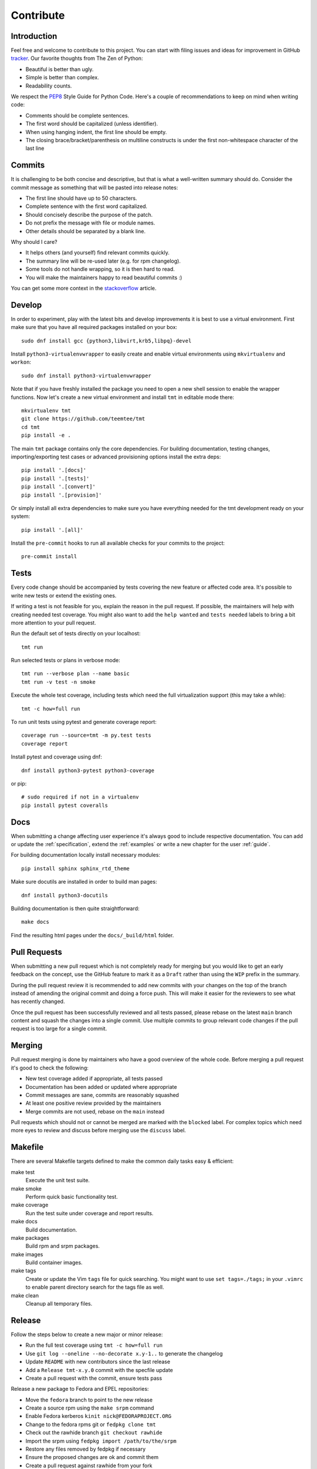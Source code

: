 .. _contribute:

==================
    Contribute
==================


Introduction
~~~~~~~~~~~~~~~~~~~~~~~~~~~~~~~~~~~~~~~~~~~~~~~~~~~~~~~~~~~~~~~~~~

Feel free and welcome to contribute to this project. You can start
with filing issues and ideas for improvement in GitHub tracker__.
Our favorite thoughts from The Zen of Python:

* Beautiful is better than ugly.
* Simple is better than complex.
* Readability counts.

We respect the `PEP8`__ Style Guide for Python Code. Here's a
couple of recommendations to keep on mind when writing code:

* Comments should be complete sentences.
* The first word should be capitalized (unless identifier).
* When using hanging indent, the first line should be empty.
* The closing brace/bracket/parenthesis on multiline constructs
  is under the first non-whitespace character of the last line

__ https://github.com/teemtee/tmt
__ https://www.python.org/dev/peps/pep-0008/


Commits
~~~~~~~~~~~~~~~~~~~~~~~~~~~~~~~~~~~~~~~~~~~~~~~~~~~~~~~~~~~~~~~~~~

It is challenging to be both concise and descriptive, but that is
what a well-written summary should do. Consider the commit message
as something that will be pasted into release notes:

* The first line should have up to 50 characters.
* Complete sentence with the first word capitalized.
* Should concisely describe the purpose of the patch.
* Do not prefix the message with file or module names.
* Other details should be separated by a blank line.

Why should I care?

* It helps others (and yourself) find relevant commits quickly.
* The summary line will be re-used later (e.g. for rpm changelog).
* Some tools do not handle wrapping, so it is then hard to read.
* You will make the maintainers happy to read beautiful commits :)

You can get some more context in the `stackoverflow`__ article.

__ http://stackoverflow.com/questions/2290016/


Develop
~~~~~~~~~~~~~~~~~~~~~~~~~~~~~~~~~~~~~~~~~~~~~~~~~~~~~~~~~~~~~~~~~~

In order to experiment, play with the latest bits and develop
improvements it is best to use a virtual environment. First make
sure that you have all required packages installed on your box::

    sudo dnf install gcc {python3,libvirt,krb5,libpq}-devel

Install ``python3-virtualenvwrapper`` to easily create and enable
virtual environments using ``mkvirtualenv`` and ``workon``::

    sudo dnf install python3-virtualenvwrapper

Note that if you have freshly installed the package you need to
open a new shell session to enable the wrapper functions.
Now let's create a new virtual environment and install ``tmt`` in
editable mode there::

    mkvirtualenv tmt
    git clone https://github.com/teemtee/tmt
    cd tmt
    pip install -e .

The main ``tmt`` package contains only the core dependencies. For
building documentation, testing changes, importing/exporting test
cases or advanced provisioning options install the extra deps::

    pip install '.[docs]'
    pip install '.[tests]'
    pip install '.[convert]'
    pip install '.[provision]'

Or simply install all extra dependencies to make sure you have
everything needed for the tmt development ready on your system::

    pip install '.[all]'

Install the ``pre-commit`` hooks to run all available checks
for your commits to the project::

    pre-commit install


Tests
~~~~~~~~~~~~~~~~~~~~~~~~~~~~~~~~~~~~~~~~~~~~~~~~~~~~~~~~~~~~~~~~~~

Every code change should be accompanied by tests covering the new
feature or affected code area. It's possible to write new tests or
extend the existing ones.

If writing a test is not feasible for you, explain the reason in
the pull request. If possible, the maintainers will help with
creating needed test coverage. You might also want to add the
``help wanted`` and ``tests needed`` labels to bring a bit more
attention to your pull request.

Run the default set of tests directly on your localhost::

    tmt run

Run selected tests or plans in verbose mode::

    tmt run --verbose plan --name basic
    tmt run -v test -n smoke

Execute the whole test coverage, including tests which need the
full virtualization support (this may take a while)::

    tmt -c how=full run

To run unit tests using pytest and generate coverage report::

    coverage run --source=tmt -m py.test tests
    coverage report

Install pytest and coverage using dnf::

    dnf install python3-pytest python3-coverage

or pip::

    # sudo required if not in a virtualenv
    pip install pytest coveralls


Docs
~~~~~~~~~~~~~~~~~~~~~~~~~~~~~~~~~~~~~~~~~~~~~~~~~~~~~~~~~~~~~~~~~~

When submitting a change affecting user experience it's always
good to include respective documentation. You can add or update
the :ref:`specification`, extend the :ref:`examples` or write a
new chapter for the user :ref:`guide`.

For building documentation locally install necessary modules::

    pip install sphinx sphinx_rtd_theme

Make sure docutils are installed in order to build man pages::

    dnf install python3-docutils

Building documentation is then quite straightforward::

    make docs

Find the resulting html pages under the ``docs/_build/html``
folder.


Pull Requests
~~~~~~~~~~~~~~~~~~~~~~~~~~~~~~~~~~~~~~~~~~~~~~~~~~~~~~~~~~~~~~~~~~

When submitting a new pull request which is not completely ready
for merging but you would like to get an early feedback on the
concept, use the GitHub feature to mark it as a ``Draft`` rather
than using the ``WIP`` prefix in the summary.

During the pull request review it is recommended to add new
commits with your changes on the top of the branch instead of
amending the original commit and doing a force push. This will
make it easier for the reviewers to see what has recently changed.

Once the pull request has been successfully reviewed and all tests
passed, please rebase on the latest ``main`` branch content and
squash the changes into a single commit. Use multiple commits to
group relevant code changes if the pull request is too large for a
single commit.


Merging
~~~~~~~~~~~~~~~~~~~~~~~~~~~~~~~~~~~~~~~~~~~~~~~~~~~~~~~~~~~~~~~~~~

Pull request merging is done by maintainers who have a good
overview of the whole code. Before merging a pull request it's
good to check the following:

* New test coverage added if appropriate, all tests passed
* Documentation has been added or updated where appropriate
* Commit messages are sane, commits are reasonably squashed
* At least one positive review provided by the maintainers
* Merge commits are not used, rebase on the ``main`` instead

Pull requests which should not or cannot be merged are marked with
the ``blocked`` label. For complex topics which need more eyes to
review and discuss before merging use the ``discuss`` label.


Makefile
~~~~~~~~~~~~~~~~~~~~~~~~~~~~~~~~~~~~~~~~~~~~~~~~~~~~~~~~~~~~~~~~~~

There are several Makefile targets defined to make the common
daily tasks easy & efficient:

make test
    Execute the unit test suite.

make smoke
    Perform quick basic functionality test.

make coverage
    Run the test suite under coverage and report results.

make docs
    Build documentation.

make packages
    Build rpm and srpm packages.

make images
    Build container images.

make tags
    Create or update the Vim ``tags`` file for quick searching.
    You might want to use ``set tags=./tags;`` in your ``.vimrc``
    to enable parent directory search for the tags file as well.

make clean
    Cleanup all temporary files.


Release
~~~~~~~~~~~~~~~~~~~~~~~~~~~~~~~~~~~~~~~~~~~~~~~~~~~~~~~~~~~~~~~~~~

Follow the steps below to create a new major or minor release:

* Run the full test coverage using ``tmt -c how=full run``
* Use ``git log --oneline --no-decorate x.y-1..`` to generate the changelog
* Update ``README`` with new contributors since the last release
* Add a ``Release tmt-x.y.0`` commit with the specfile update
* Create a pull request with the commit, ensure tests pass

Release a new package to Fedora and EPEL repositories:

* Move the ``fedora`` branch to point to the new release
* Create a source rpm using the ``make srpm`` command
* Enable Fedora kerberos ``kinit nick@FEDORAPROJECT.ORG``
* Change to the fedora rpms git or ``fedpkg clone tmt``
* Check out the rawhide branch ``git checkout rawhide``
* Import the srpm using ``fedpkg import /path/to/the/srpm``
* Restore any files removed by fedpkg if necessary
* Ensure the proposed changes are ok and commit them
* Create a pull request against rawhide from your fork
* After tests pass, merge the pull request to rawhide
* Build the package for rawhide ``fedpkg build --nowait``
* Build package for all `active releases`__
  ``git checkout f33 && git merge rawhide && git push && fedpkg build --nowait``
* Create a bodhi update for each release
  ``git checkout f33 && fedpkg update --type enhancement --notes 'Update title'``

Finally, if everything went well:

* **Manually** merge the original release pull request on github (to avoid rebase)
  ``git checkout main && git merge --ff-only <release_branch> && git push origin main``
* Tag the commit with ``x.y.0``, push tags ``git push --tags``
* Create a new `github release`__ based on the tag above
* If the automation triggered by publishing the new github release
  was not successful, publish the fresh code to the `pypi`__
  repository manually using ``make wheel && make upload``
* Once the `copr build`__ is completed, move the ``quay`` branch to
  point to the release commit as well to build fresh container
  images.
* Close the corresponding release milestone

__ https://bodhi.fedoraproject.org/releases/
__ https://github.com/teemtee/tmt/releases/
__ https://pypi.org/project/tmt/
__ https://copr.fedorainfracloud.org/coprs/psss/tmt/builds/
